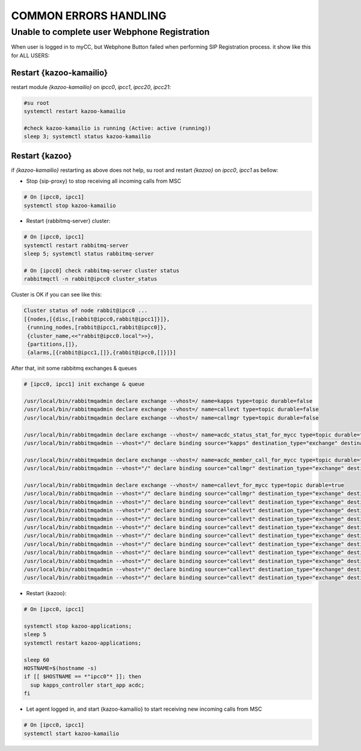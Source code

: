 COMMON ERRORS HANDLING
######################

Unable to complete user Webphone Registration
*********************************************

When user is logged in to myCC, but Webphone Button failed when performing SIP Registration process. it show like this for ALL USERS:

.. figure:: /_static/images/operations/common-handling/common-errors-handling/sip-registration-is-in-process.png
    :align: center
    :figwidth: 600px

Restart {kazoo-kamailio}
========================

restart module `{kazoo-kamailio}` on `ipcc0`, `ipcc1`, `ipcc20`, `ipcc21`:

.. code-block:: bash

	#su root
	systemctl restart kazoo-kamailio
	
	#check kazoo-kamailio is running (Active: active (running))
	sleep 3; systemctl status kazoo-kamailio

Restart {kazoo}
===============

if `{kazoo-kamailio}` restarting as above does not help, su root and restart `{kazoo}` on `ipcc0`, `ipcc1` as bellow:


* Stop {sip-proxy} to stop receiving all incoming calls from MSC

.. code-block:: bash

	# On [ipcc0, ipcc1] 
	systemctl stop kazoo-kamailio

* Restart {rabbitmq-server} cluster:

.. code-block:: bash
	
	# On [ipcc0, ipcc1]
	systemctl restart rabbitmq-server
	sleep 5; systemctl status rabbitmq-server
	
	# On [ipcc0] check rabbitmq-server cluster status 
	rabbitmqctl -n rabbit@ipcc0 cluster_status
	
Cluster is OK if you can see like this:	

.. code-block:: json

	Cluster status of node rabbit@ipcc0 ...
	[{nodes,[{disc,[rabbit@ipcc0,rabbit@ipcc1]}]},
	 {running_nodes,[rabbit@ipcc1,rabbit@ipcc0]},
	 {cluster_name,<<"rabbit@ipcc0.local">>},
	 {partitions,[]},
	 {alarms,[{rabbit@ipcc1,[]},{rabbit@ipcc0,[]}]}]
	
After that, init some rabbitmq exchanges & queues
	
.. code-block:: bash

	# [ipcc0, ipcc1] init exchange & queue
	
	/usr/local/bin/rabbitmqadmin declare exchange --vhost=/ name=kapps type=topic durable=false
	/usr/local/bin/rabbitmqadmin declare exchange --vhost=/ name=callevt type=topic durable=false
	/usr/local/bin/rabbitmqadmin declare exchange --vhost=/ name=callmgr type=topic durable=false
	
	/usr/local/bin/rabbitmqadmin declare exchange --vhost=/ name=acdc_status_stat_for_mycc type=topic durable=true
	/usr/local/bin/rabbitmqadmin --vhost="/" declare binding source="kapps" destination_type="exchange" destination="acdc_status_stat_for_mycc" routing_key="acdc_stats.status.*.*"

	/usr/local/bin/rabbitmqadmin declare exchange --vhost=/ name=acdc_member_call_for_mycc type=topic durable=true
	/usr/local/bin/rabbitmqadmin --vhost="/" declare binding source="callmgr" destination_type="exchange" destination="acdc_member_call_for_mycc" routing_key="acdc.member.call.*.*"

	/usr/local/bin/rabbitmqadmin declare exchange --vhost=/ name=callevt_for_mycc type=topic durable=true
	/usr/local/bin/rabbitmqadmin --vhost="/" declare binding source="callmgr" destination_type="exchange" destination="callevt_for_mycc" routing_key="acdc.member.call.*.*"
	/usr/local/bin/rabbitmqadmin --vhost="/" declare binding source="callevt" destination_type="exchange" destination="callevt_for_mycc" routing_key="call.CHANNEL_ANSWER.*"
	/usr/local/bin/rabbitmqadmin --vhost="/" declare binding source="callevt" destination_type="exchange" destination="callevt_for_mycc" routing_key="call.CHANNEL_BRIDGE.*"
	/usr/local/bin/rabbitmqadmin --vhost="/" declare binding source="callevt" destination_type="exchange" destination="callevt_for_mycc" routing_key="call.CHANNEL_CREATE.*"
	/usr/local/bin/rabbitmqadmin --vhost="/" declare binding source="callevt" destination_type="exchange" destination="callevt_for_mycc" routing_key="call.CHANNEL_DESTROY.*"
	/usr/local/bin/rabbitmqadmin --vhost="/" declare binding source="callevt" destination_type="exchange" destination="callevt_for_mycc" routing_key="call.DTMF.*"
	/usr/local/bin/rabbitmqadmin --vhost="/" declare binding source="callevt" destination_type="exchange" destination="callevt_for_mycc" routing_key="call.CHANNEL_HOLD.*"
	/usr/local/bin/rabbitmqadmin --vhost="/" declare binding source="callevt" destination_type="exchange" destination="callevt_for_mycc" routing_key="call.CHANNEL_TRANSFEREE.*"
	/usr/local/bin/rabbitmqadmin --vhost="/" declare binding source="callevt" destination_type="exchange" destination="callevt_for_mycc" routing_key="call.CHANNEL_TRANSFEROR.*"
	/usr/local/bin/rabbitmqadmin --vhost="/" declare binding source="callevt" destination_type="exchange" destination="callevt_for_mycc" routing_key="call.CHANNEL_UNBRIDGE.*"
	/usr/local/bin/rabbitmqadmin --vhost="/" declare binding source="callevt" destination_type="exchange" destination="callevt_for_mycc" routing_key="call.CHANNEL_UNHOLD.*"
	
* Restart {kazoo}:

.. code-block:: bash
	
	# On [ipcc0, ipcc1]
	
	systemctl stop kazoo-applications;
	sleep 5
	systemctl restart kazoo-applications;
	
	sleep 60
	HOSTNAME=$(hostname -s)
	if [[ $HOSTNAME == *"ipcc0"* ]]; then
	  sup kapps_controller start_app acdc;
	fi

* Let agent logged in, and start {kazoo-kamailio} to start receiving new incoming calls from MSC

.. code-block:: bash

	# On [ipcc0, ipcc1]
	systemctl start kazoo-kamailio




